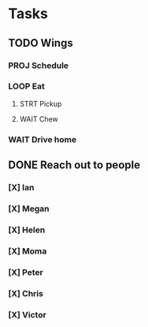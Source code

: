 * Tasks
** TODO Wings
*** PROJ Schedule
*** LOOP Eat
**** STRT Pickup
**** WAIT Chew
*** WAIT Drive home
** DONE Reach out to people
*** [X] Ian
*** [X] Megan
*** [X] Helen
*** [X] Moma
*** [X] Peter
*** [X] Chris
*** [X] Victor
